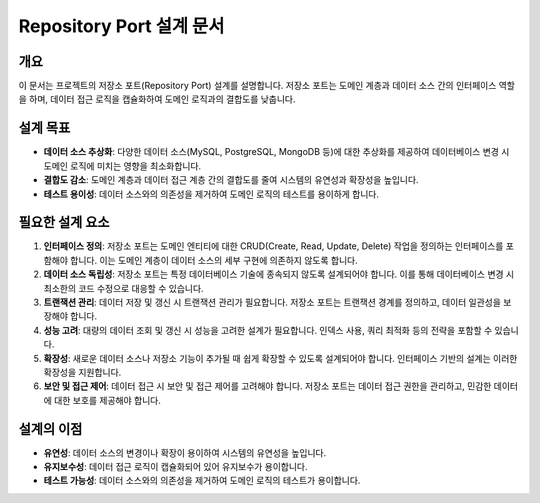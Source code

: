 ===========================
Repository Port 설계 문서
===========================

개요
----
이 문서는 프로젝트의 저장소 포트(Repository Port) 설계를 설명합니다. 저장소 포트는 도메인 계층과 데이터 소스 간의 인터페이스 역할을 하며, 데이터 접근 로직을 캡슐화하여 도메인 로직과의 결합도를 낮춥니다.

설계 목표
---------
- **데이터 소스 추상화**: 다양한 데이터 소스(MySQL, PostgreSQL, MongoDB 등)에 대한 추상화를 제공하여 데이터베이스 변경 시 도메인 로직에 미치는 영향을 최소화합니다.
- **결합도 감소**: 도메인 계층과 데이터 접근 계층 간의 결합도를 줄여 시스템의 유연성과 확장성을 높입니다.
- **테스트 용이성**: 데이터 소스와의 의존성을 제거하여 도메인 로직의 테스트를 용이하게 합니다.

필요한 설계 요소
----------------
1. **인터페이스 정의**: 저장소 포트는 도메인 엔티티에 대한 CRUD(Create, Read, Update, Delete) 작업을 정의하는 인터페이스를 포함해야 합니다. 이는 도메인 계층이 데이터 소스의 세부 구현에 의존하지 않도록 합니다.

2. **데이터 소스 독립성**: 저장소 포트는 특정 데이터베이스 기술에 종속되지 않도록 설계되어야 합니다. 이를 통해 데이터베이스 변경 시 최소한의 코드 수정으로 대응할 수 있습니다.

3. **트랜잭션 관리**: 데이터 저장 및 갱신 시 트랜잭션 관리가 필요합니다. 저장소 포트는 트랜잭션 경계를 정의하고, 데이터 일관성을 보장해야 합니다.

4. **성능 고려**: 대량의 데이터 조회 및 갱신 시 성능을 고려한 설계가 필요합니다. 인덱스 사용, 쿼리 최적화 등의 전략을 포함할 수 있습니다.

5. **확장성**: 새로운 데이터 소스나 저장소 기능이 추가될 때 쉽게 확장할 수 있도록 설계되어야 합니다. 인터페이스 기반의 설계는 이러한 확장성을 지원합니다.

6. **보안 및 접근 제어**: 데이터 접근 시 보안 및 접근 제어를 고려해야 합니다. 저장소 포트는 데이터 접근 권한을 관리하고, 민감한 데이터에 대한 보호를 제공해야 합니다.

설계의 이점
-----------
- **유연성**: 데이터 소스의 변경이나 확장이 용이하여 시스템의 유연성을 높입니다.
- **유지보수성**: 데이터 접근 로직이 캡슐화되어 있어 유지보수가 용이합니다.
- **테스트 가능성**: 데이터 소스와의 의존성을 제거하여 도메인 로직의 테스트가 용이합니다.
